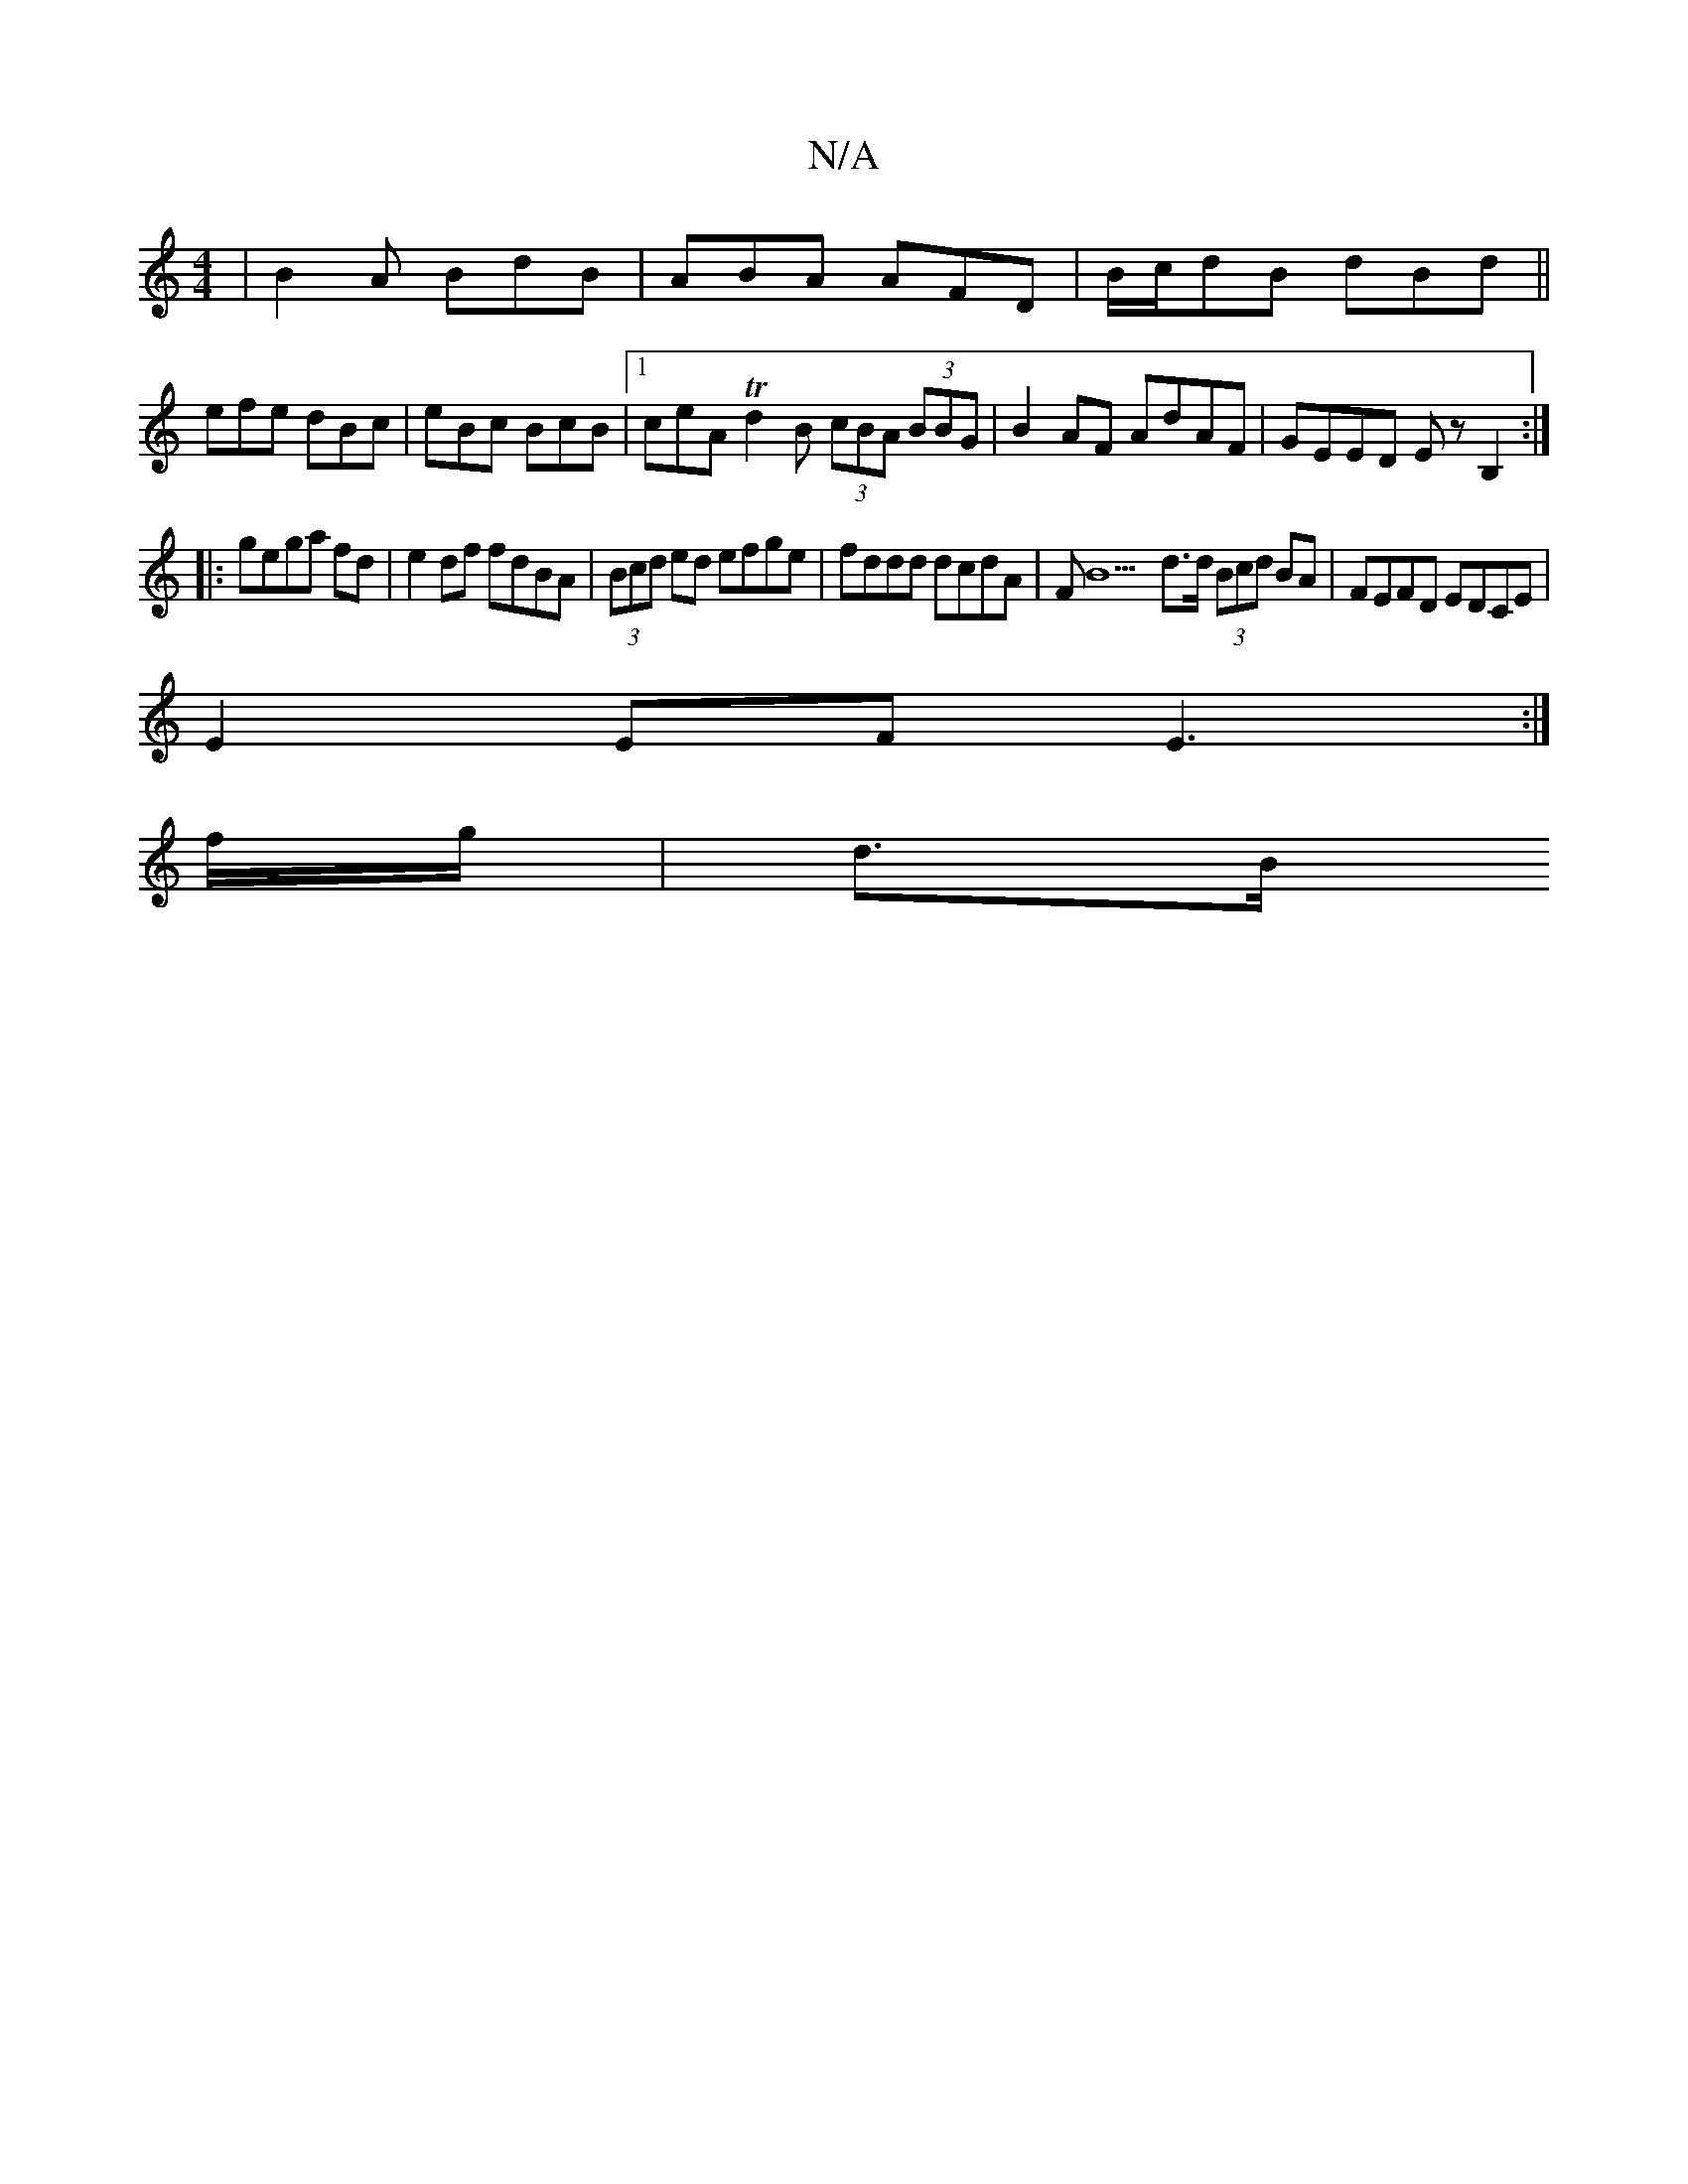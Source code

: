 X:1
T:N/A
M:4/4
R:N/A
K:Cmajor
| B2A BdB | ABA AFD | B/c/dB dBd ||
efe dBc |eBc BcB |1 ceA Td2B (3cBA (3BBG|B2AF AdAF|GEED EzB,2:|
|:gega fd|e2 df fdBA|(3Bcd ed efge | fddd dcdA |FB9d>d (3Bcd BA | FEFD EDCE |
E2 EF E3 :|
I f/g/|d>B